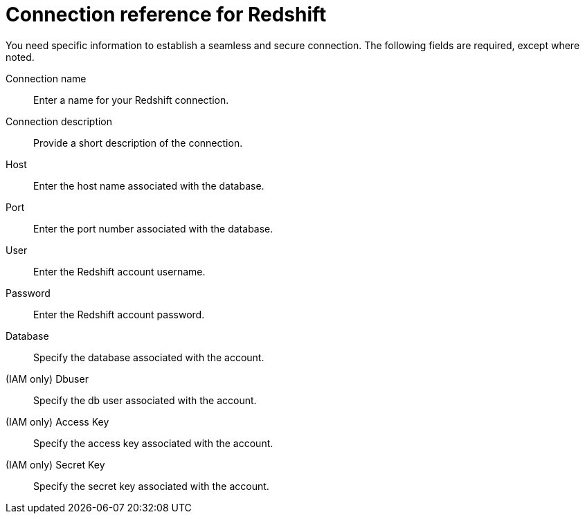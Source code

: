 = Connection reference for Redshift
:last_updated: 1/25/2025
:page-aliases: /data-integrate/embrace/embrace-redshift-reference.adoc, /admin/ts-cloud/ts-cloud-embrace-redshift-connection-reference.adoc
:linkattrs:
:page-layout: default-cloud
:experimental:

You need specific information to establish a seamless and secure connection.
The following fields are required, except where noted.

Connection name:: Enter a name for your Redshift connection.
Connection description:: Provide a short description of the connection.
Host:: Enter the host name associated with the database.
Port:: Enter the port number associated with the database.
User:: Enter the Redshift account username.
Password:: Enter the Redshift account password.
Database:: Specify the database associated with the account.
(IAM only) Dbuser:: Specify the db user associated with the account.
(IAM only) Access Key:: Specify the access key associated with the account.
(IAM only) Secret Key:: Specify the secret key associated with the account.
